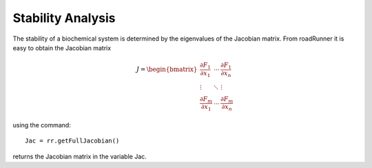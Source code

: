 ******************
Stability Analysis
******************

The stability of a biochemical system is determined by the eigenvalues of the Jacobian matrix.
From roadRunner it is easy to obtain the Jacobian matrix

.. math::

     J=\begin{bmatrix} \dfrac{\partial F_1}{\partial x_1} & \cdots & \dfrac{\partial F_1}{\partial x_n} \\ 
     \vdots & \ddots & \vdots \\ \dfrac{\partial F_m}{\partial x_1} & \cdots & \dfrac{\partial F_m}{\partial x_n}  
     \end{bmatrix}

using the command::

   Jac = rr.getFullJacobian()

returns the Jacobian matrix in the variable Jac.
